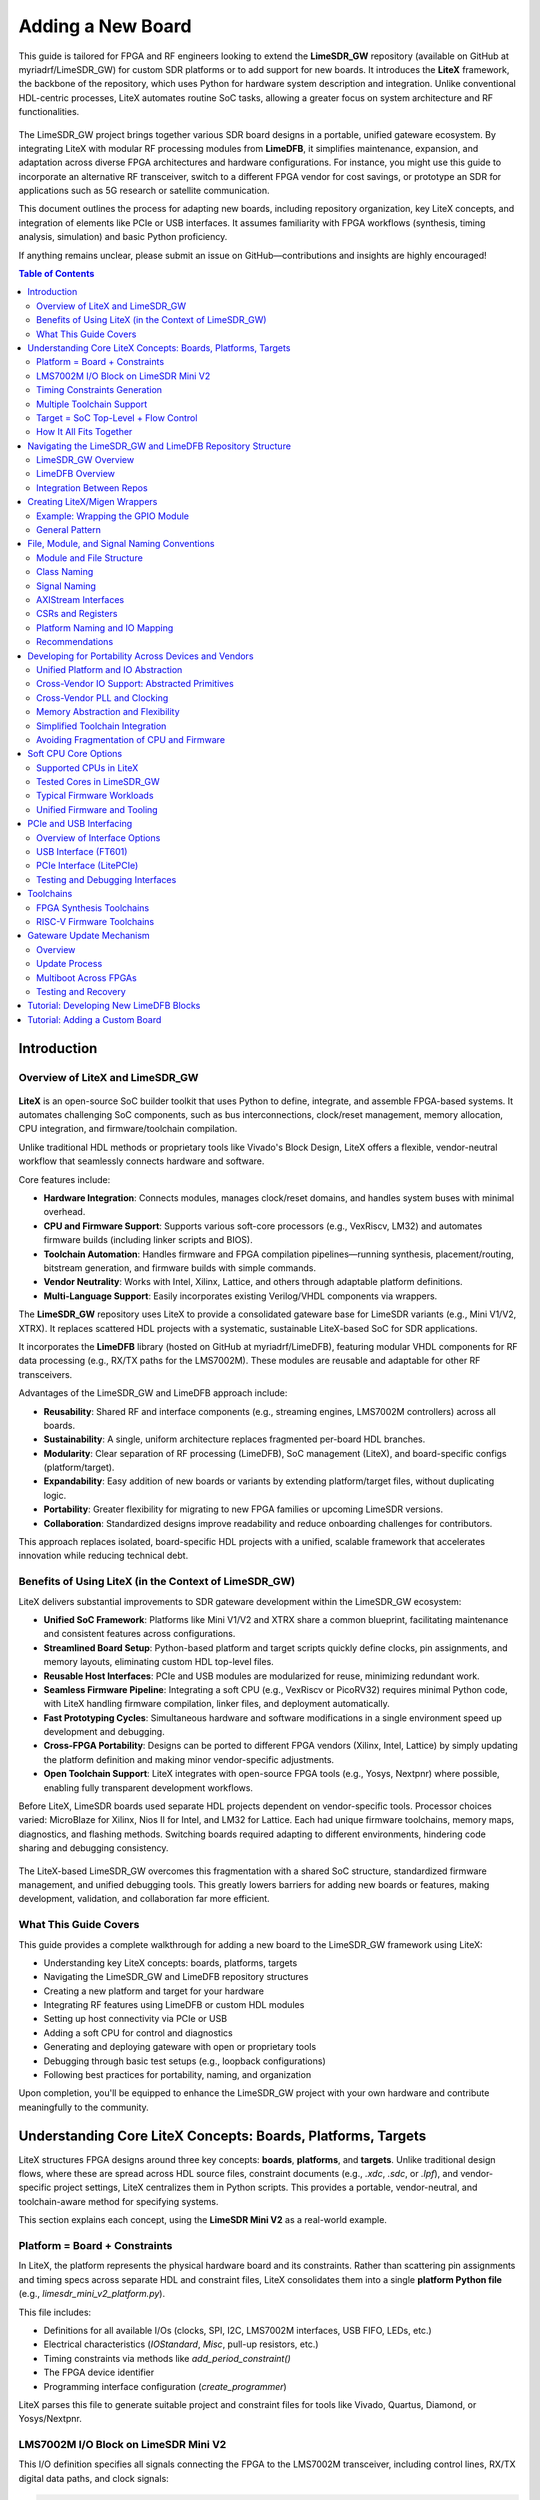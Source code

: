 Adding a New Board
==================

This guide is tailored for FPGA and RF engineers looking to extend the **LimeSDR_GW** repository (available on GitHub at myriadrf/LimeSDR_GW) for custom SDR platforms or to add support for new boards. It introduces the **LiteX** framework, the backbone of the repository, which uses Python for hardware system description and integration. Unlike conventional HDL-centric processes, LiteX automates routine SoC tasks, allowing a greater focus on system architecture and RF functionalities.

.. figure:: images/limesdr_family.png
   :width: 600
   :align: center
   :alt: LimeSDR Boards Family

The LimeSDR_GW project brings together various SDR board designs in a portable, unified gateware ecosystem. By integrating LiteX with modular RF processing modules from **LimeDFB**, it simplifies maintenance, expansion, and adaptation across diverse FPGA architectures and hardware configurations. For instance, you might use this guide to incorporate an alternative RF transceiver, switch to a different FPGA vendor for cost savings, or prototype an SDR for applications such as 5G research or satellite communication.

This document outlines the process for adapting new boards, including repository organization, key LiteX concepts, and integration of elements like PCIe or USB interfaces. It assumes familiarity with FPGA workflows (synthesis, timing analysis, simulation) and basic Python proficiency.

If anything remains unclear, please submit an issue on GitHub—contributions and insights are highly encouraged!

.. contents:: Table of Contents
   :depth: 3
   :local:

Introduction
------------

Overview of LiteX and LimeSDR_GW
^^^^^^^^^^^^^^^^^^^^^^^^^^^^^^^^

.. figure:: images/limesdr_litex_logos.png
   :width: 800
   :align: center
   :alt: LimeSDR + LiteX


**LiteX** is an open-source SoC builder toolkit that uses Python to define, integrate, and assemble FPGA-based systems. It automates challenging SoC components, such as bus interconnections, clock/reset management, memory allocation, CPU integration, and firmware/toolchain compilation.

Unlike traditional HDL methods or proprietary tools like Vivado's Block Design, LiteX offers a flexible, vendor-neutral workflow that seamlessly connects hardware and software.

Core features include:

- **Hardware Integration**: Connects modules, manages clock/reset domains, and handles system buses with minimal overhead.
- **CPU and Firmware Support**: Supports various soft-core processors (e.g., VexRiscv, LM32) and automates firmware builds (including linker scripts and BIOS).
- **Toolchain Automation**: Handles firmware and FPGA compilation pipelines—running synthesis, placement/routing, bitstream generation, and firmware builds with simple commands.
- **Vendor Neutrality**: Works with Intel, Xilinx, Lattice, and others through adaptable platform definitions.
- **Multi-Language Support**: Easily incorporates existing Verilog/VHDL components via wrappers.

The **LimeSDR_GW** repository uses LiteX to provide a consolidated gateware base for LimeSDR variants (e.g., Mini V1/V2, XTRX). It replaces scattered HDL projects with a systematic, sustainable LiteX-based SoC for SDR applications.

It incorporates the **LimeDFB** library (hosted on GitHub at myriadrf/LimeDFB), featuring modular VHDL components for RF data processing (e.g., RX/TX paths for the LMS7002M). These modules are reusable and adaptable for other RF transceivers.

Advantages of the LimeSDR_GW and LimeDFB approach include:

- **Reusability**: Shared RF and interface components (e.g., streaming engines, LMS7002M controllers) across all boards.
- **Sustainability**: A single, uniform architecture replaces fragmented per-board HDL branches.
- **Modularity**: Clear separation of RF processing (LimeDFB), SoC management (LiteX), and board-specific configs (platform/target).
- **Expandability**: Easy addition of new boards or variants by extending platform/target files, without duplicating logic.
- **Portability**: Greater flexibility for migrating to new FPGA families or upcoming LimeSDR versions.
- **Collaboration**: Standardized designs improve readability and reduce onboarding challenges for contributors.

This approach replaces isolated, board-specific HDL projects with a unified, scalable framework that accelerates innovation while reducing technical debt.

Benefits of Using LiteX (in the Context of LimeSDR_GW)
^^^^^^^^^^^^^^^^^^^^^^^^^^^^^^^^^^^^^^^^^^^^^^^^^^^^^^

LiteX delivers substantial improvements to SDR gateware development within the LimeSDR_GW ecosystem:

- **Unified SoC Framework**: Platforms like Mini V1/V2 and XTRX share a common blueprint, facilitating maintenance and consistent features across configurations.
- **Streamlined Board Setup**: Python-based platform and target scripts quickly define clocks, pin assignments, and memory layouts, eliminating custom HDL top-level files.
- **Reusable Host Interfaces**: PCIe and USB modules are modularized for reuse, minimizing redundant work.
- **Seamless Firmware Pipeline**: Integrating a soft CPU (e.g., VexRiscv or PicoRV32) requires minimal Python code, with LiteX handling firmware compilation, linker files, and deployment automatically.
- **Fast Prototyping Cycles**: Simultaneous hardware and software modifications in a single environment speed up development and debugging.
- **Cross-FPGA Portability**: Designs can be ported to different FPGA vendors (Xilinx, Intel, Lattice) by simply updating the platform definition and making minor vendor-specific adjustments.
- **Open Toolchain Support**: LiteX integrates with open-source FPGA tools (e.g., Yosys, Nextpnr) where possible, enabling fully transparent development workflows.

Before LiteX, LimeSDR boards used separate HDL projects dependent on vendor-specific tools. Processor choices varied: MicroBlaze for Xilinx, Nios II for Intel, and LM32 for Lattice. Each had unique firmware toolchains, memory maps, diagnostics, and flashing methods. Switching boards required adapting to different environments, hindering code sharing and debugging consistency.

.. figure:: images/limesdr_design_flow.png
   :width: 800
   :align: center
   :alt: LiteSDR Design Flow

The LiteX-based LimeSDR_GW overcomes this fragmentation with a shared SoC structure, standardized firmware management, and unified debugging tools. This greatly lowers barriers for adding new boards or features, making development, validation, and collaboration far more efficient.

What This Guide Covers
^^^^^^^^^^^^^^^^^^^^^^

This guide provides a complete walkthrough for adding a new board to the LimeSDR_GW framework using LiteX:

- Understanding key LiteX concepts: boards, platforms, targets
- Navigating the LimeSDR_GW and LimeDFB repository structures
- Creating a new platform and target for your hardware
- Integrating RF features using LimeDFB or custom HDL modules
- Setting up host connectivity via PCIe or USB
- Adding a soft CPU for control and diagnostics
- Generating and deploying gateware with open or proprietary tools
- Debugging through basic test setups (e.g., loopback configurations)
- Following best practices for portability, naming, and organization

Upon completion, you'll be equipped to enhance the LimeSDR_GW project with your own hardware and contribute meaningfully to the community.

.. _understanding_litex_boards_platforms_targets:

Understanding Core LiteX Concepts: Boards, Platforms, Targets
-------------------------------------------------------------

LiteX structures FPGA designs around three key concepts: **boards**, **platforms**, and **targets**. Unlike traditional design flows, where these are spread across HDL source files, constraint documents (e.g., `.xdc`, `.sdc`, or `.lpf`), and vendor-specific project settings, LiteX centralizes them in Python scripts. This provides a portable, vendor-neutral, and toolchain-aware method for specifying systems.

This section explains each concept, using the **LimeSDR Mini V2** as a real-world example.

.. figure:: images/limesdr_mini_v2.png
   :width: 600
   :align: center
   :alt: LiteSDR Mini V2

Platform = Board + Constraints
^^^^^^^^^^^^^^^^^^^^^^^^^^^^^^

In LiteX, the platform represents the physical hardware board and its constraints. Rather than scattering pin assignments and timing specs across separate HDL and constraint files, LiteX consolidates them into a single **platform Python file** (e.g., `limesdr_mini_v2_platform.py`).

This file includes:

- Definitions for all available I/Os (clocks, SPI, I2C, LMS7002M interfaces, USB FIFO, LEDs, etc.)
- Electrical characteristics (`IOStandard`, `Misc`, pull-up resistors, etc.)
- Timing constraints via methods like `add_period_constraint()`
- The FPGA device identifier
- Programming interface configuration (`create_programmer`)

LiteX parses this file to generate suitable project and constraint files for tools like Vivado, Quartus, Diamond, or Yosys/Nextpnr.

LMS7002M I/O Block on LimeSDR Mini V2
^^^^^^^^^^^^^^^^^^^^^^^^^^^^^^^^^^^^^

This I/O definition specifies all signals connecting the FPGA to the LMS7002M transceiver, including control lines, RX/TX digital data paths, and clock signals:

.. code-block:: python

    ("LMS", 0,
        # Control.
        Subsignal("RESET",            Pins("A7")),
        Subsignal("CORE_LDO_EN",      Pins("C6")),
        Subsignal("RXEN",             Pins("D6")),
        Subsignal("TXEN",             Pins("B7")),

        # RX Interface (LMS → FPGA).
        Subsignal("DIQ1_D",           Pins("J2 L1 K1 K4 G3 F4 J1 H1 G4 F2 G1 H2")),
        Subsignal("TXNRX1",           Pins("F1")),
        Subsignal("ENABLE_IQSEL1",    Pins("F3")),
        Subsignal("MCLK1",            Pins("H4")),
        Subsignal("FCLK1",            Pins("H3")),

        # TX Interface (FPGA → LMS).
        Subsignal("DIQ2_D",           Pins("A3 C2 A2 B4 C3 B2 D3 B1 A4 C1 C7 A6")),
        Subsignal("TXNRX2_or_CLK_SEL", Pins("B6")),
        Subsignal("ENABLE_IQSEL2",    Pins("C4")),
        Subsignal("MCLK2",            Pins("D2")),
        Subsignal("FCLK2",            Pins("D1")),

        # Electrical standard.
        IOStandard("LVCMOS25")
    ),

This method replaces the conventional spread across a main HDL wrapper and multiple `.xdc`/`.lpf`/`.sdc` files.

Timing Constraints Generation
^^^^^^^^^^^^^^^^^^^^^^^^^^^^^

Main timing constraints related to hardware oscillators are defined programmatically in the platform's `do_finalize()` function:

.. code-block:: python

    def do_finalize(self, fragment):
        self.add_period_constraint(self.lookup_request("LMK_CLK"),   1e9/40e6)
        self.add_period_constraint(self.lookup_request("FT_CLK"),    1e9/100e6)
        self.add_period_constraint(self.lookup_request("LMS:MCLK1"), 1e9/125e6)
        self.add_period_constraint(self.lookup_request("LMS:MCLK2"), 1e9/125e6)

LiteX then translates these into the appropriate format for the selected toolchain:

- `.lpf` for **Diamond**
- `.sdc` for **Nextpnr**
- `.xdc` for **Vivado**
- `.qsf` and `.sdc` for **Quartus**

As created in the user design, other timing constraints can also be added in the target. Timing constraints directly derived from PLLs/MMCMs are generally automatically added by the tools if the source constraint is defined, so there is generally no need to add them manually (The approach can still depend on the toolchain and timing reports need to be verified after build).

Multiple Toolchain Support
^^^^^^^^^^^^^^^^^^^^^^^^^^

Since LiteX uses its own IO and timing constraints definitions and supports multiple toolchains when available for the same FPGA family, switching between toolchains is simply a matter of changing the toolchain argument.

The LimeSDR Mini V2 supports both **Lattice Diamond** and **Yosys + Nextpnr** workflows:

- The same Python platform file is used for both.
- LiteX generates the relevant build artifacts based on the specified toolchain.
- For example:

  - With ``--toolchain=diamond`` → `.ldf`, `.lpf`, VHDL-compatible sources
  - With ``--toolchain=trellis`` → `.json`, `.sdc`, `pcf`

This enables smooth switches between proprietary and open-source toolchains without duplicating designs or constraints.

Target = SoC Top-Level + Flow Control
^^^^^^^^^^^^^^^^^^^^^^^^^^^^^^^^^^^^^

The *target* file (e.g., `limesdr_mini_v2.py`) serves as the main entry point. It manages:

- Instantiation of the platform class
- Initialization of the SoC core
- Connection of peripherals, memory regions, buses, and clock domains
- Integration of logic for the LMS7002M (via `LimeTop`), FT601 USB interface, SPI, I2C, and other components
- Addition of optional features like LiteScope analyzers or UARTBone

The same file can be used to build, load, or test a bitstream with different options:

.. code-block:: bash

    # Open-source toolchain build + load
    python3 -m boards.targets.limesdr_mini_v2 --toolchain=trellis --build --load

    # Diamond toolchain build + flash
    python3 -m boards.targets.limesdr_mini_v2 --toolchain=diamond --build --flash

How It All Fits Together
^^^^^^^^^^^^^^^^^^^^^^^^

- **Platform** = Unified Python representation of board I/O, constraints, and flashing method
- **Target** = Main SoC builder that handles system wiring
- **Toolchain files** = Automatically generated based on the platform and selected toolchain

This structure supports consistent, flexible designs across various LimeSDR boards and FPGA vendors, removing the need to modify underlying HDL or constraint files.

Navigating the LimeSDR_GW and LimeDFB Repository Structure
----------------------------------------------------------

This section provides a detailed overview of the two main repositories at the heart of the unified LimeSDR gateware project:

- **LimeSDR_GW** – the primary LiteX-based SoC framework, covering board/platform/target definitions, SoC integration, bitstream generation, and firmware compilation.
- **LimeDFB** – the modular VHDL-focused signal processing library (Data Flow Blocks), designed for reusability and integration with LiteX via the `LimeDFB_LiteX` wrapper layer.

LimeSDR_GW Overview
^^^^^^^^^^^^^^^^^^^

The `LimeSDR_GW` repository is built around the LiteX design flow and includes the following core components:

- ``boards/platforms/``
  Physical hardware board definitions (with I/O assignments and constraints).
  Each board (e.g., `limesdr_mini_v2_platform.py`) defines a Platform that combines IOs with timing constraints. LiteX uses this to automatically generate toolchain-specific constraint files (for Vivado, Quartus, Diamond, and others).

- ``boards/targets/``
  Main SoC entry points (e.g., `limesdr_mini_v2.py`), which instantiate a board-customized `LimeTop` SoC. This acts as the central point for CPU integration, peripheral connections, and combining LiteX with DFB modules.

- ``gateware/``
  Contains LiteX integration logic and wrappers for external HDL. Notable items include:

  - ``LimeTop.py`` – core SoC management
  - ``LimeDFB/`` – submodule or link to the LimeDFB repository (with raw VHDL)
  - ``LimeDFB_LiteX/`` – LiteX-compatible VHDL wrappers for DFB modules
  - ``examples/fft/`` – simple examples (e.g., FFT-based loopback tests)
  - ``constraints/`` – additional static timing constraints (e.g., `.sdc` files)

- ``firmware/``
  C-based firmware for RISC-V softcores (e.g., VexRiscv, PicoRV32). Includes:

  - `main.c`, peripheral drivers, and build setup (`Makefile`)
  - Standard interfaces (for I2C, SPIFlash, LMS7002M configuration, etc.)
  - Shared across all boards and CPU types

- ``bitstream/``
  Pre-built FPGA bitstreams for supported boards, created through LiteX's toolchain abstraction.

- ``tools/``
  GNU Radio Companion (GRC) and Python scripts for validation (e.g., testing TX/RX paths on Mini V2 or XTRX boards).

- ``docs/``
  Sphinx-based documentation, with board-specific build instructions and diagrams.

LimeDFB Overview
^^^^^^^^^^^^^^^^

The `LimeDFB` repository contains reusable VHDL signal processing blocks, organized by function and supported by detailed documentation. For detailed documentation on LimeDFB, see https://limedfb.myriadrf.org

Key directories include:

- ``rx_path_top/``, ``tx_path_top/``, ``lms7002/``, ``gt_channel/``
  Specific signal paths and controllers, each with `src/` for code, testbenches for verification, and block diagrams for clarity.

- ``docs/``
  Architecture overviews, WaveDrom waveforms, and in-depth module explanations.

- ``axis/``, ``axis_fifo/``, ``cdc/``
  Shared utilities (e.g., clock domain crossing, FIFO buffers, AXIS converters).

- ``LimeTop wrappers`` in ``tx_path_top.py``, ``rx_path_top.py``, etc.
  These wrap DFB logic as LiteX modules, reused in `LimeSDR_GW/gateware/LimeDFB_LiteX`.

Integration Between Repos
^^^^^^^^^^^^^^^^^^^^^^^^^

LiteX manages the build process and incorporates LimeDFB modules through the `LimeDFB_LiteX` wrapper layer. This separation keeps DSP logic vendor-neutral and purely VHDL-based, while allowing smooth interaction with LiteX's Python-driven SoC and firmware environment.

Examples include:

- The `LimeTop` SoC instantiates `RxPathTop`, `TxPathTop`, and `LMS7002Top` from `LimeDFB_LiteX`.
- Firmware uses a consistent memory map to access DFB control and status registers.
- The same logic can be synthesized for Intel (via Quartus), Xilinx (via Vivado), or Lattice (via Diamond/Yosys) without changes to the VHDL or Python code.

.. figure:: images/limedfb_and_litex_wrapper_example.png
   :align: center
   :alt: LimeTop Block Diagram


The `LimeTop` block diagram illustrates the integration of LimeDFB cores (in green) with LiteX wrappes (in blue). AXI-Stream interfaces connect the RX and TX Path Top blocks to the LMS7002 Top, which interfaces with the LMS7002 digital interface. This modular setup allows RF data processing in LimeDFB while LiteX handles SoC-level connectivity and control.

Creating LiteX/Migen Wrappers
-----------------------------

Many modules in the LimeDFB repository are written in VHDL and need to be instantiated and managed within LiteX's Python-based SoC environment. This is achieved using **LiteX/Migen wrappers**, which define the VHDL module's interface, connect it to the SoC bus (e.g., via CSRs), and ensure smooth inclusion in the FPGA build process.

.. figure:: images/litex_wrappers_layers.png
   :align: center
   :width: 800
   :alt: Onion's Layers of LiteX Wrappers

   LiteX Wrapper onion layers :): At the core is the Verilog/VHDL Top Level module (e.g., a LimeDFB block). It is first instantiated using Migen to create a Python instance of the HDL top level. The LiteX wrapper then adds portability features, such as Verilog/VHDL file inclusion in the SoC, IO connections/stream interfaces, CSR registers for firmware control, and connections to different SoC instances. This modular layering ensures seamless integration and reuse across FPGA vendors and designs.

This section shows how to create such a wrapper, using the `gpio_top` module as a practical example.

Example: Wrapping the GPIO Module
^^^^^^^^^^^^^^^^^^^^^^^^^^^^^^^^^

The GPIO module is implemented in VHDL in the file:
``LimeDFB/gpio_top/src/gpio_top.vhd``

To make it LiteX-compatible, a Python wrapper is created in:
``gateware/gpio_top.py``

This wrapper does the following:

1. **Defines a LiteX module** (`GpioTop`), inheriting from `LiteXModule`.
2. **Specifies the interface** using `Signal` objects, such as `GPIO_DIR`, `GPIO_OUT_VAL`, and `GPIO_IN_VAL`.
3. **Creates CSRs** with `CSRStorage`/`CSRStatus` to expose control and status registers to firmware.
4. **Instantiates the VHDL module** using Migen’s `Instance(...)`, linking signals and parameters.
5. **Adds bidirectional buffering** with FPGA-specific primitives (e.g., Xilinx `IOBUF`).
6. **Adds the VHDL source** to the build via `platform.add_source(...)`.

Illustrative code snippet:

.. code-block:: python

    class GpioTop(LiteXModule):
        def __init__(self, platform, pads):
            # Define internal signals for the GPIO interface (e.g., direction, output value, input value)
            self.GPIO_DIR     = Signal(len(pads))
            self.GPIO_OUT_VAL = Signal(len(pads))
            self.GPIO_IN_VAL  = Signal(len(pads))

            # Create CSRs to expose GPIO controls (override, direction, value) and status to firmware
            self.gpio_override     = CSRStorage(len(pads))
            self.gpio_override_dir = CSRStorage(len(pads))
            self.gpio_override_val = CSRStorage(len(pads))
            self.gpio_val          = CSRStatus(len(pads))

            # Internal signals for bidirectional I/O buffering
            self._pads  = Signal(len(pads))
            self.GPIO_I = Signal(len(pads))
            self.GPIO_O = Signal(len(pads))
            self.GPIO_T = Signal(len(pads))

            # Combinatorial assignments: connect status CSR to input value and pads to internal pads signal
            self.comb += [
                self.gpio_val.status.eq(self.GPIO_IN_VAL),
                pads.eq(self._pads),
            ]

            # Instantiate the VHDL module using Migen's Instance, linking Python signals to VHDL ports and parameters
            self.specials += Instance("gpio_top",
                p_G_GPIO_WIDTH      = len(pads),
                i_GPIO_DIR          = self.GPIO_DIR,
                i_GPIO_OUT_VAL      = self.GPIO_OUT_VAL,
                o_GPIO_IN_VAL       = self.GPIO_IN_VAL,
                i_GPIO_OVERRIDE     = self.gpio_override.storage,
                i_GPIO_OVERRIDE_DIR = self.gpio_override_dir.storage,
                i_GPIO_OVERRIDE_VAL = self.gpio_override_val.storage,
                i_GPIO_I            = self.GPIO_I,
                o_GPIO_O            = self.GPIO_O,
                o_GPIO_T            = self.GPIO_T
            )

            # Add vendor-specific bidirectional buffering (e.g., IOBUF for Xilinx) for each pad
            for n in range(len(pads)):
                self.specials += Instance("IOBUF",
                    o_O   = self.GPIO_I[n],
                    io_IO = self._pads[n],
                    i_I   = self.GPIO_O[n],
                    i_T   = self.GPIO_T[n]
                )

            # Add the VHDL source file to the platform's build sources for synthesis
            platform.add_source("./gateware/LimeDFB/gpio_top/src/gpio_top.vhd")

General Pattern
^^^^^^^^^^^^^^^

This approach applies to other LimeDFB modules or external HDL IP, as long as their interfaces are clearly defined and suitable for wrapping.

It broadly supports cores in:

- VHDL
- Verilog/SystemVerilog
- Amaranth
- SpinalHDL
- Chisel

For a detailed tutorial on wrapping external cores in LiteX, see:
https://github.com/enjoy-digital/litex/wiki/Reuse-a-(System)Verilog,-VHDL,-Amaranth,-Spinal-HDL,-Chisel-core

This modular, language-agnostic method allows engineers to integrate custom IP into a LiteX SoC with minimal effort, leveraging LiteX’s robust tooling and cross-platform features.

File, Module, and Signal Naming Conventions
-------------------------------------------

This section details the naming conventions used throughout the LimeSDR_GW project to promote clarity and consistency in gateware modules and LiteX/Migen wrappers.

.. figure:: images/naming_conventions.png
   :align: center
   :width: 400
   :alt: Naming Conventions

Module and File Structure
^^^^^^^^^^^^^^^^^^^^^^^^^

Each hardware block generally consists of:

- A synthesizable RTL file (mainly in VHDL), placed in `gateware/LimeDFB/` or `gateware/LimeDFB_LiteX/`.
- A matching LiteX/Migen Python wrapper in `gateware/LimeDFB_LiteX/<block>/`, named with a `_top.py` suffix based on the module.

**Examples:**

- `gpio_top.vhd` → wrapped by → `gpio_top.py` → class: `GpioTop`
- `rx_path_top.vhd` → wrapped by → `rx_path_top.py` → class: `RXPathTop`
- `tx_path_top.vhd` → wrapped by → `tx_path_top.py` → class: `TXPathTop`
- `lms7002_top.vhd` → wrapped by → `lms7002_top.py` → class: `LMS7002Top`

Top-level gateware modules like `rxtx_top.py` and `limetop.py` instantiate these wrapped blocks, offering a clean interface to the SoC.

Class Naming
^^^^^^^^^^^^

- Classes wrapping RTL modules use `CamelCase` and end with `Top`, e.g., `GpioTop`, `RXTXTop`, `LimeTop`.
- For wrappers of blocks with variants, the name indicates the specific function, e.g., `RXPathTop`.

Signal Naming
^^^^^^^^^^^^^

- Signals for hardware ports or buses use uppercase with underscores (e.g., `GPIO_DIR`, `GPIO_OUT_VAL`).
- Internal LiteX signals follow the same style but add a `_` prefix if not for external use.
- Clock and reset signals are named by function and domain, e.g., `tx_s_clk_domain`, `rx_en`, `rx_pct_fifo_aclrn_req`.

AXIStream Interfaces
^^^^^^^^^^^^^^^^^^^^

- Modules with AXIStream interfaces adhere to LiteX's `sink`/`source` convention.
- Example:

.. code-block:: python

    self.sink   = AXIStreamInterface(...)
    self.source = AXIStreamInterface(...)

CSRs and Registers
^^^^^^^^^^^^^^^^^^

- CSR names use lowercase with underscores (e.g., `gpio_override_val`).
- Include descriptions via `description="..."` or `CSRField(...)` metadata.
- For multi-word fields, use `CSRField` with subfields like `sec`, `min`, `hrs`.

Example:

.. code-block:: python

    self._gpo = CSRStorage(description="GPO interface", fields=[
        CSRField("cpu_busy", size=1, offset=0, description="CPU state.")
    ])

Platform Naming and IO Mapping
^^^^^^^^^^^^^^^^^^^^^^^^^^^^^^

Platform files specify physical IOs with logical signal groupings:

- The outer name groups by device function: `"LMS"`, `"FPGA_GPIO"`, `"spiflash"`, etc.
- Inside each group, `Subsignal` names use `snake_case` or uppercase for wide buses.
- IO constraints use `IOStandard(...)`, `Misc(...)`, etc.

Example:

.. code-block:: python

    ("LMS", 0,
        Subsignal("RESET", Pins("A7")),
        Subsignal("DIQ1_D", Pins("J2 L1 K1 K4 G3 ...")),
        IOStandard("LVCMOS25")
    )

Access in wrappers as:

.. code-block:: python

    lms_pads = platform.request("LMS")
    self.specials += Instance("lms7002_top", i_RESET=lms_pads.RESET, ...)

Recommendations
^^^^^^^^^^^^^^^

- Keep wrapper files brief and focused on RTL instantiation, with clear signal mappings and essential CSRs.
- Use hierarchical naming to show structure and improve reusability: `RXTXTop` includes `RXPathTop` and `TXPathTop`; `LimeTop` includes `RXTXTop`, `LMS7002Top`, etc.
- Follow these conventions consistently in new modules to support collaboration and ease onboarding for contributors.

Developing for Portability Across Devices and Vendors
-----------------------------------------------------

LiteX is built to make FPGA development portable, flexible, and easy to maintain across different devices, families, and vendors. This is especially useful for the **LimeSDR_GW** project, where a single codebase supports multiple boards using Intel, Lattice, and Xilinx FPGAs, each with unique toolchains and peripheral needs.

LiteX enables this portability through:

- Unified **CPU/SoC abstraction** (supporting LM32, VexRiscv, PicoRV32, NeoRV32, etc.).
- Centralized **Platform/IO abstraction** (covering pins, clocks, and constraints).
- Toolchain-independent **constraints and project generation**.
- Cross-vendor **clocking (PLL)** and **memory primitives**, using the `Memory` class for flexible implementation choices.
- Primitive automatic instantiation/lowering (e.g., for IOs, ensuring vendor-specific elements are handled transparently).

These capabilities greatly simplify maintaining and porting designs across LimeSDR variants.

Unified Platform and IO Abstraction
^^^^^^^^^^^^^^^^^^^^^^^^^^^^^^^^^^^

LiteX's `Platform` abstraction consolidates pin definitions and constraints into one Python file, avoiding manual handling of vendor-specific `.xdc`, `.qsf`, `.lpf`, or `.pcf` files. The platform file defines the hardware interface once, and LiteX creates the right constraint files for:

- **Xilinx Vivado** (`.xdc`)
- **Intel Quartus** (`.qsf`)
- **Lattice Diamond** (`.lpf`)
- **Yosys + NextPNR** (`.pcf`, `.json`, etc.)

For example, the **LimeSDR Mini V2** works with both **Diamond** and **Yosys** toolchains, with the platform file automatically producing the correct project and constraint files based on the chosen toolchain, without manual changes.

Cross-Vendor IO Support: Abstracted Primitives
^^^^^^^^^^^^^^^^^^^^^^^^^^^^^^^^^^^^^^^^^^^^^^

LiteX offers high-level IO primitives that adapt automatically to the target platform:

- **SDR/DDR IOs** (`SDROutput`, `DDRInput`)
- **Differential IOs** (`DifferentialInput`, `DifferentialOutput`)
- **Clock-specific IOs** (`ClkInput`, `ClkOutput`)
- **Bidirectional IOs** (`Tristate`, `SDRTristate`, `DDRTristate`)

For instance, using `SDROutput` ensures the proper ODDR primitive (or equivalent) is instantiated for Intel, Lattice, or Xilinx targets:

.. code-block:: python

    # Import the abstracted primitive; LiteX lowers it to vendor-specific RTL (e.g., ODDR2 for Xilinx)
    from litex.build.specials import SDROutput

    # Add the SDR output special to the design; automatically handles portability across FPGA vendors
    self.specials += SDROutput(i=tx_data, o=platform.request("data"))

This abstraction removes the need to manually code vendor-specific elements like `ODDR2`, `ALTDDIO`, or custom wrappers.

Cross-Vendor PLL and Clocking
^^^^^^^^^^^^^^^^^^^^^^^^^^^^^

Handling clocks and clock domains across toolchains can be tricky. LiteX provides unified PLL wrappers with a consistent interface across vendors:

.. code-block:: python

    # Import vendor-specific PLL classes; only change the import for different targets to maintain portability
    from litex.soc.cores.clock import S7PLL, ECP5PLL, AlteraPLL

    # Instantiate the PLL for the target (here ECP5); interface remains similar across vendors
    self.submodules.pll = ECP5PLL()
    # Register input clock from platform; frequency in Hz, LiteX handles vendor-specific IP generation
    self.pll.register_clkin(platform.request("clk50"), 50e6)
    # Create output clock domain; LiteX routes and instantiates appropriately for the FPGA
    self.pll.create_clkout(self.cd_sys, 100e6)

Based on the platform, LiteX will:

- Generate required IP (e.g., PLL IP for Vivado/Quartus).
- Directly instantiate hard logic blocks.
- Route clocks to suitable clock domains.

The design must use the correct PLL class associated with the target (e.g., `ECP5PLL` for Lattice ECP5), but only the import needs to change; the interface is very similar, keeping adaptation code minimal between one target and another.

This allows developers to set up new boards (e.g., ECP5-based LimeSDR Mini or MAX10-based LimeSDR USB) without revising clocking logic.

Memory Abstraction and Flexibility
^^^^^^^^^^^^^^^^^^^^^^^^^^^^^^^^^^

LiteX offers a unified memory interface via the `Memory` class, letting developers choose the right memory type—like LUT RAMs or Block RAMs—based on project requirements. This abstraction is key for resource optimization and portability across FPGA platforms.

For example, instantiate memory with the `Memory` class and add ports:

.. code-block:: python

    from litex.gen import Memory

    # Create a memory instance with specified width and depth;
    self.submodules.mem = Memory(width=32, depth=512, init=[])

    # Get a write port for the memory.
    wr_port = self.mem.get_port(write_capable=True, clock_domain="sys")

    # Get a read port similarly; multiple ports allow flexible access without vendor-specific primitives
    rd_port = self.mem.get_port(clock_domain="sys")

    # Connect your design signals to the ports, e.g.:
    # self.comb += wr_port.adr.eq(address_signal)  # Assign address for write operations
    # self.comb += wr_port.dat_w.eq(data_signal)   # Provide data to write
    # self.comb += wr_port.we.eq(write_enable)     # Enable write when signal is high
    # output_data.eq(rd_port.dat_r)                # Read data output for use in the design

The type of inference is done automatically, but the RTL patterns are well-tested on different devices and allow Block RAM or LUT RAM inference (or FIFO) without having to use low-level RAM primitives, easing portability and reuse between cores.

Simplified Toolchain Integration
^^^^^^^^^^^^^^^^^^^^^^^^^^^^^^^^

LiteX creates full project files, including build scripts, for:

- **Vivado** (`.xdc`, `.tcl`)
- **Quartus** (`.qsf`, `.sdc`)
- **Diamond** (`.lpf`, `.synproj`)
- **Yosys + NextPNR** (JSON/PCF build flow)

No extra `.tcl` scripting or manual setup is needed. Developers pick the platform, and LiteX manages the details, including flags for memory, clocking, or IPs.

Avoiding Fragmentation of CPU and Firmware
^^^^^^^^^^^^^^^^^^^^^^^^^^^^^^^^^^^^^^^^^^

Before LiteX, **LimeSDR** designs used:

- Different softcores per project (MicroBlaze, LM32, Nios-II, NeoRV32).
- Platform-specific firmware stacks.
- Inconsistent debug setups.

LiteX unifies this by allowing a single softcore choice (e.g., VexRiscv) and reusing the same CPU, firmware, and debug framework across platforms. This eases switches between boards (e.g., from Artix7 to MAX10 or ECP5) and cuts maintenance effort significantly.

Soft CPU Core Options
---------------------

.. figure:: images/soft_cpus.png
   :align: center
   :width: 600
   :alt: Soft CPUs

LiteX provides a wide range of **soft and hard CPU core integrations**, allowing developers to choose processor architectures suited to their FPGA resources and project demands. This includes **softcores** (implemented in FPGA logic for flexibility), **hardcores** (pre-built vendor IP for efficiency), and **configurable cores** (customizable variants with options like caches, FPUs, or MMUs). This versatility is vital for the **LimeSDR_GW** project, where varied hardware platforms—with different FPGA sizes and toolchain limits—require adaptable CPU solutions. LiteX's abstraction layer keeps the project CPU-agnostic, enabling reuse of the same firmware across cores and targets.

Supported CPUs in LiteX
^^^^^^^^^^^^^^^^^^^^^^^

LiteX supports numerous CPU options across instruction sets (e.g., RISC-V, ARM, OpenRISC) and types (softcores like VexRiscv or PicoRV32, hardcores like Zynq ARM, and configurable variants with extensions for performance or features). For a full list, refer to the LiteX documentation.

Tested Cores in LimeSDR_GW
^^^^^^^^^^^^^^^^^^^^^^^^^^

The following CPU cores have been validated and deployed in the LimeSDR_GW framework, focusing on resource efficiency and control tasks:

- **VexRiscv** (RISC-V, based on SpinalHDL): The primary softcore used across all targets. It offers a good balance of resource use, performance, and flexibility. The standard setup uses a minimal variant without cache or MMU, optimized for low-latency control. Configurable advanced variants (with caches, FPU, or Linux support) are available for future needs, allowing adjustments to processing power based on firmware complexity.
- **PicoRV32** (RISC-V, ultra-compact): A lightweight alternative for designs with limited resources. It provides high maximum frequency (FMax) and low LUT usage, ideal for basic control logic. However, its simpler design limits performance, making it less ideal for demanding firmware tasks.

Before LiteX, LimeSDR designs used distinct softcores: MicroBlaze for Xilinx, Nios II for Intel, and LM32 for Lattice, leading to fragmented firmware and workflows. LiteX enables using the same default CPU (e.g., VexRiscv) on all targets, but its easy swapping—via simple changes to the `cpu_type` and `cpu_variant` arguments—allows adaptation to FPGA resource usage, timing constraints, and capabilities without altering the full workflow. For instance, switch to PicoRV32 for resource-tight FPGAs or upgrade VexRiscv variants for higher processing power in firmware-heavy scenarios.

Typical Firmware Workloads
^^^^^^^^^^^^^^^^^^^^^^^^^^

In LimeSDR_GW, the CPU typically avoids real-time I/Q streaming (handled by dedicated hardware pipelines) and focuses on control-oriented tasks, such as:

- **Communication with the Host over USB/PCIe**: Handling packet processing, FIFO reads/writes, and command responses.
- **I2C/SPI communication**: Configuring peripherals like DACs, temperature sensors (e.g., LM75), and RF transceivers (e.g., LMS7002M registers).
- **Simple command handling**: Processing host commands (e.g., GET_INFO, LMS_RST, ANALOG_VAL_WR/RD) via switch statements and CSR access.
- **Flash rewrite/update**: Erasing sectors, programming pages, and managing non-volatile storage for values like VCTCXO DAC or serial numbers.
- **Other diagnostics**: Initializing PMICs, resetting PLLs, reading temperatures, and managing interrupts.

These workloads emphasize **low latency** and **small footprint** over high computational power, matching the project's focus on efficient control. Swapping CPUs lets you scale processing power—e.g., adding FPU support in VexRiscv for advanced tasks—while adapting to firmware needs.

Unified Firmware and Tooling
^^^^^^^^^^^^^^^^^^^^^^^^^^^^

All supported softcores share a uniform interface for:

- **CSR bus and memory mapping**
- **Interrupts and exception handling**
- **LiteX BIOS boot sequence**
- **Debug bridges (UART/JTAG)**
- **Firmware build setup** (shared Makefiles and linker scripts)

This consistency enables seamless CPU swaps by updating just the `cpu_type` in the SoC definition:

.. code-block:: python

    class BaseSoC(SoCCore):
        def __init__(self, platform, **kwargs):
            SoCCore.__init__(self, platform,
                cpu_type    = "vexriscv",   # e.g., "picorv32", "neorv32"
                cpu_variant = "lite",       # or "full", "debug", "smp"
                **kwargs)

LiteX's CPU abstraction supports board portability, firmware reuse, and efficient development across device families. By easily swapping between soft, hard, or configurable cores like VexRiscv and PicoRV32, designs can adapt to FPGA resources, timing requirements, and firmware processing needs without major refactoring of logic or tools.

.. _pcie_usb_interfacing:

PCIe and USB Interfacing
------------------------

The LimeSDR_GW framework supports two main high-speed host interfaces: PCI Express (PCIe) and USB 3.0. The interface choice depends on the board, required bandwidth, and host compatibility. PCIe offers higher throughput for demanding streaming, while USB provides simpler integration and broader accessibility.

.. figure:: images/usb_pcie_flows.png
   :align: center
   :width: 800
   :alt: USB PCIe Flows

Overview of Interface Options
^^^^^^^^^^^^^^^^^^^^^^^^^^^^^

+-------------------+------------+------------------------------------------+
| Board             | Interface  | Notes                                    |
+===================+============+==========================================+
| LimeSDR Mini V1   | USB 3.0    | FT601 with LiteX wrapper                 |
+-------------------+------------+------------------------------------------+
| LimeSDR Mini V2   | USB 3.0    | Same as V1, Yosys-compatible             |
+-------------------+------------+------------------------------------------+
| XTRX              | PCIe       | Uses LitePCIe core                       |
+-------------------+------------+------------------------------------------+

USB Interface (FT601)
^^^^^^^^^^^^^^^^^^^^^

The LimeSDR Mini boards (V1 and V2) use the FTDI FT601 chip for USB 3.0 connectivity. This is wrapped in a reusable LiteX USB core with multiple endpoints:

- Control/Status endpoints for configuration, monitoring, and command handling (e.g., GET_INFO, LMS_RST).
- Streaming endpoints for RX/TX I/Q data transfer via FIFO.

The core builds on the original LimeSDR USB HDL but fits seamlessly into LiteX's SoC, using CSRs and Wishbone buses for communication. Firmware manages USB packet processing, FIFO reads/writes, and host interactions.

**Boards using USB:**

- `LimeSDR Mini V1`
- `LimeSDR Mini V2`

PCIe Interface (LitePCIe)
^^^^^^^^^^^^^^^^^^^^^^^^^

The XTRX board uses PCI Express, based on the open-source `LitePCIe` core (at https://github.com/enjoy-digital/litepcie). This enables:

- Memory-mapped (MMAP) access via BAR regions for register control and DMA setup.
- Streaming (DMA) for high-speed RX/TX I/Q data.
- Interrupt support.

LitePCIe integrates closely with LiteX's SoC, including tools for auto-generating Linux drivers. Firmware handles PCIe command processing, and MMAP interactions.

**Board using PCIe:**

- `LimeSDR XTRX`

Testing and Debugging Interfaces
^^^^^^^^^^^^^^^^^^^^^^^^^^^^^^^^

**For USB (FT601):**

- *Basic Functionality:* Use **LimeSuiteGUI** to detect the board and read/write control/status registers.
- *Streaming Test:* Run **LimeSuite** CLI (e.g., `LimeQuickTest`) or GNU Radio with `gr-limesdr` for RX/TX validation.
- *Firmware Validation:* Check Control/Status endpoints for proper packet handling (e.g., via USB analyzers or logs).

**For PCIe (LitePCIe):**

- *MMAP/DMA Test:* Use **LitePCIe utilities** like `litepcie_util`, `litepcie_dma_test`, and `litepcie_probe` for access and performance checks.

**Generic Debugging Tool:**

- *LiteScope:* Integrate this logic analyzer into the SoC to monitor USB/PCIe signals in the FPGA, useful for FSMs, stalls, or behaviors. For details on adding a host bridge to enable LiteScope communication, see the LiteX Wiki page on `Use Host Bridge to control debug a SoC <https://github.com/enjoy-digital/litex/wiki/Use-Host-Bridge-to-control-debug-a-SoC>`_. For instructions on integrating and using LiteScope itself, see the LiteX Wiki page on `Use LiteScope To Debug A SoC <https://github.com/enjoy-digital/litex/wiki/Use-LiteScope-To-Debug-A-SoC>`_.

Tip: Use LiteX BIOS for initial MMAP register checks before higher-level tools.

Toolchains
----------

This section offers a detailed overview of the FPGA synthesis toolchains used for supported boards in the LimeSDR_GW project, ensuring reproducibility and helping new developers set up environments. It also covers the RISC-V firmware toolchain, which LiteX can install automatically for convenience.

FPGA Synthesis Toolchains
^^^^^^^^^^^^^^^^^^^^^^^^^

Different synthesis tools are used based on the FPGA vendor and family:

+--------------------+------------------+-----------------------------+
| Board              | FPGA             | Toolchain                  |
+====================+==================+=============================+
| LimeSDR Mini V1    | Altera MAX10     | Intel Quartus Prime Lite   |
+--------------------+------------------+-----------------------------+
| LimeSDR Mini V2    | Lattice ECP5     | Yosys + nextpnr-ecp5       |
+--------------------+------------------+-----------------------------+
| XTRX               | Xilinx Artix-7   | Xilinx Vivado              |
+--------------------+------------------+-----------------------------+

Notes:

- For **Intel MAX10**, Intel Quartus Prime Lite Edition is sufficient (Quartus Pro is not required).
- For **Lattice ECP5**, the open-source Yosys/nextpnr-ecp5 toolchain is employed.
- For **Xilinx Artix-7**, Xilinx Vivado (WebPACK or Standard edition) is required.

The LiteX build system automatically detects the board and selects the appropriate toolchain, generating project files, constraints, and build scripts tailored to the vendor.

RISC-V Firmware Toolchains
^^^^^^^^^^^^^^^^^^^^^^^^^^

For soft RISC-V CPUs (e.g., VexRiscv or PicoRV32), a RISC-V toolchain compiles the firmware (BIOS or application). LiteX simplifies installation and management:

The recommended toolchain is **riscv64-unknown-elf-gcc** with newlib (no OS), targeting `rv32im` or `rv32ima` based on CPU features.

Installation:

Use LiteX's setup script for automatic installation:

.. code-block:: bash

    ./litex_setup.py init install --toolchain riscv

LiteX handles firmware compilation, linker scripts, and Board Support Packages (BSPs) for the selected CPU, embedding the binary into the FPGA bitstream. Override defaults with `--riscv-cpu` and `--cpu-variant` options if needed.


Gateware Update Mechanism
--------------------------

.. figure:: images/flash_update.png
   :align: center
   :width: 600
   :alt: Flash Update

This section describes the process for updating the FPGA gateware (bitstream). Updates focus on flashing the bitstream to non-volatile storage (Flash), enabling the FPGA to load it automatically on power-up. The soft CPU firmware handles update commands from the host, with LimeSuite as the primary tool for managing the process on the host side.

Overview
^^^^^^^^

Gateware updates use the host interfaces (USB or PCIe) to transfer bitstream data to the soft CPU firmware, which then manages writing to Flash. This ensures updates are persistent and reduces the need for volatile loads. Key concepts include:

- **Firmware Role**: The soft CPU (e.g., VexRiscv) acts as an intermediary, processing host commands to erase Flash sectors, program pages, and handle data integrity.
- **LimeSuite Communication**: The host tool (LimeSuite) initiates updates, sending commands and bitstream segments over the interface, with firmware responding with statuses (e.g., success or error).
- **Multiboot Support**: Allows multiple bitstream images in Flash (e.g., a reliable "golden" image and an update image), with automatic fallback on failure for recovery.
- **Portability**: LiteX abstracts Flash access (via LiteSPI), making the mechanism consistent across boards and FPGA vendors.

This approach minimizes risks during updates and supports shared firmware across all LimeSDR variants.

Update Process
^^^^^^^^^^^^^^

Updates are typically performed using LimeSuite (e.g., via `LimeUtil --update` or GUI features):

- LimeSuite connects to the board over USB/PCIe and sends update commands along with bitstream data in segments.
- The firmware receives these via control endpoints, validates the data, erases relevant Flash areas, and writes the bitstream.
- Additional handling for non-volatile data like VCTCXO DAC values or serial numbers, stored in specific Flash offsets.

For USB-based boards (Mini V1/V2), this uses FT601; for PCIe (XTRX), it leverages LitePCIe.

Multiboot Across FPGAs
^^^^^^^^^^^^^^^^^^^^^^

Multiboot enables safe updates by supporting multiple images in Flash:

- Store a golden image at the base address and updates at an offset.
- On power-up, the FPGA loads the primary image; if it fails (e.g., due to corruption), it falls back to the golden one automatically.
- Vendor differences (e.g., Intel MAX10 uses CFM partitions, Lattice ECP5 uses configuration registers, Xilinx Artix-7 uses ICAP) are handled transparently, with firmware setting boot flags or addresses.

This provides robustness, especially for remote or field updates.

Testing and Recovery
^^^^^^^^^^^^^^^^^^^^

- Post-update verification via LimeSuite (e.g., check firmware version or run diagnostics like LimeQuickTest).
- If issues arise, multiboot falls back to the golden image; JTAG serves as a last-resort recovery.
- Use tools like LiteScope for debugging Flash interactions during development.

Tutorial: Developing New LimeDFB Blocks
---------------------------------------

While the LimeDFB library provides reusable VHDL components for RF data processing (e.g., RX/TX paths, clock domain crossing, FIFO buffers), you may need to develop new blocks for custom RF functionalities or adaptations (e.g., a new signal path for an alternative transceiver). LimeDFB is designed for modularity, so new blocks can be added with minimal disruption, following VHDL best practices and integrating seamlessly with LiteX.

Steps to Develop a New Block

1. **Create the VHDL Source**:

   - Add your VHDL code in a new subdirectory under LimeDFB (e.g., `custom_path_top/src/custom_path_top.vhd` for a custom processing path).
   - Define clear interfaces (e.g., using AXI-Stream for data flows: `s_axis_iq_tdata`, `s_axis_iq_tvalid`, etc.).
   - Use generic parameters for configurability (e.g., `generic (DATA_WIDTH : integer := 12);`).
   - Ensure vendor-neutrality: Avoid FPGA-specific primitives; use inferred logic where possible.


2. **Add Testbenches for Verification**:

   - Create a testbench in the same subdirectory (e.g., `custom_path_top/testbench/custom_path_top_tb.vhd`).
   - Use VHDL assertions and stimulus generation to verify functionality (e.g., simulate input IQ samples and check outputs).
   - Include clock domain crossing tests if applicable.
   - Run simulations with tools like GHDL or ModelSim to validate before synthesis.

3. **Document the Block**:

   - Update `docs/` with an overview: Describe architecture, interfaces, parameters, and usage.
   - Add WaveDrom waveforms for timing (e.g., JSON for input/output signals).
   - Include a block diagram (e.g., using Draw.io or ASCII art) showing data flow.
   - Reference existing LimeDFB docs for style (e.g., RX/TX path explanations).

4. **Wrap for LiteX Integration**:

   - Create a Python wrapper in `LimeSDR_GW/gateware/LimeDFB_LiteX/` (e.g., `custom_filter_top.py`), following the pattern in :ref:`creating_litex_migen_wrappers`.
   - Expose CSRs for control/status if needed.
   - Instantiate in `LimeTop.py` or your target file.
   - Test in simulation and on hardware.

For more on LimeDFB development, consult https://limedfb.myriadrf.org/.

Tutorial: Adding a Custom Board
-------------------------------

This tutorial provides a step-by-step guide to adding support for a custom SDR board to the LimeSDR_GW repository. It builds on concepts from earlier sections, such as :ref:`understanding_litex_boards_platforms_targets` for platform and target definitions, :ref:`creating_litex_migen_wrappers` for integrating HDL modules, and the repository navigation for file placement. We'll use the LimeSDR Mini V2 (files in ``boards/platforms/limesdr_mini_v2_platform.py`` and ``boards/targets/limesdr_mini_v2.py``) as a template, assuming your custom board has similar features (e.g., LMS7002M transceiver, USB/PCIe interface) but with adjusted pinouts, FPGA device, or peripherals. Adapt as needed for your hardware.

Note: While LiteX simplifies FPGA development and board porting through abstractions, it is not magic—significant differences in hardware (e.g., new FPGA vendors, custom interfaces, or complex peripherals) may still require substantial effort and developer experience in areas like timing closure, vendor tools, or HDL integration. For boards closely aligned with existing ones (e.g., minor pin changes), the process is straightforward; otherwise, expect iterative debugging and potential contributions to LiteX if unsupported features arise.

Prerequisites: Ensure you have the required toolchain installed (see Toolchains section) and basic Python/VHDL knowledge.

1. **Prepare the Repository Structure**

   - Fork/clone the LimeSDR_GW repository.
   - Create a new directory if needed (e.g., ``boards/platforms/custom_board/``), but typically place files directly in ``boards/platforms/`` and ``boards/targets/``.
   - Copy the LimeSDR Mini V2 platform and target files as templates:

     .. code-block:: bash

         cp boards/platforms/limesdr_mini_v2_platform.py boards/platforms/custom_board_platform.py
         cp boards/targets/limesdr_mini_v2.py boards/targets/custom_board.py

2. **Define the Platform (Hardware Constraints)**

   Refer to the Platform = Board + Constraints subsection for details on I/O definitions and timing.

   - Edit ``custom_board_platform.py``:

     - Update the FPGA device (e.g., change ``device="10M16SAU169C8G"`` to match your FPGA, like a different MAX10 variant).
     - Modify ``_io`` list: Adjust pin assignments for clocks, LEDs, I2C/SPI, USB/PCIe, LMS7002M signals, etc., based on your board's schematic. Group signals logically (e.g., ``("LMS", 0, ...)``) and set ``IOStandard``/``Misc`` for electrical specs.
     - Add/customize timing constraints in ``do_finalize()`` (e.g., ``add_period_constraint`` for oscillators/clocks).
     - Configure programming (e.g., ``create_programmer`` for JTAG/USB loader).
     - Add platform commands for synthesis options (e.g., optimization modes, flash settings).

   Example snippet (adapted from Mini V2):
     .. code-block:: python

         _io = [
             # Clk (adjust pin/frequency for your board).
             ("LMK_CLK", 0, Pins("H6"), IOStandard("2.5 V")),
             # ... other I/Os like LMS signals, USB FIFO ...
         ]

         class Platform(AlteraPlatform):  # Change to appropriate vendor class (e.g., LatticePlatform).
             default_clk_name   = "LMK_CLK"
             default_clk_period = 1e9/40e6  # Adjust for your clock freq.
             # ... rest as per template ...

3. **Define the Target (SoC Integration)**

   Refer to the Target = SoC Top-Level + Flow Control subsection for SoC wiring.

   - Edit ``custom_board.py``:

     - Import your new platform: ``from boards.platforms.custom_board_platform import Platform``.
     - Update CRG class: Adjust clock domains/frequencies (e.g., PLL setup if needed).
     - In ``BaseSoC``: Customize CPU type/variant, memory sizes, and integrations (e.g., add I2C/SPI masters, LimeTop for RF paths).
     - Connect peripherals: Wire LimeTop to host interface (e.g., FT601 for USB), add UARTBone if desired.
     - Add optional features: LiteScope for debugging, SPI Flash if supported.
     - Update constants (e.g., FIFO sizes, packet widths) for your board's bandwidth needs.

   Example snippet (adapted from Mini V2):
     .. code-block:: python

         class BaseSoC(SoCCore):
             def __init__(self, sys_clk_freq=77.5e6, ...):
                 platform = Platform()  # Your custom platform.
                 SoCCore.__init__(self, platform, sys_clk_freq, ...)
                 self.crg = _CRG(platform, sys_clk_freq)  # Customize clocks.
                 self.limetop = LimeTop(self, platform, ...)  # Adjust params.
                 # ... connect FT601/PCIe, add wrappers ...

   - For RF integration: If using LimeDFB, wrap new/custom modules (see Creating LiteX/Migen Wrappers) and instantiate in LimeTop.

   - Test: Run a simple build to verify syntax and basic constraints (e.g., ``python3 -m boards.targets.custom_board.py --build``). Check for errors in generated files (e.g., constraints) before proceeding.

4. **Add Build/Flash Logic**

   - In the target file's ``main()``: Update argparse for board-specific options (e.g., toolchain, flash commands).
   - Handle multiboot/golden images if applicable (see Gateware Update Mechanism).
   - Build firmware: Ensure ``firmware/`` Makefile points to your board (e.g., via ``env.mak``).

5. **Verify and Debug**

   Follow the Minimal Verification Design subsection below for a basic SoC test.

   - Build: ``python3 custom_board.py --build --toolchain=your_toolchain``.
   - Load/Flash: Use ``--load`` or ``--flash`` args; verify with LimeSuite (e.g., detect board, run LimeQuickTest).
   - Debug: Add LiteScope probes (e.g., for USB/PCIe signals); use JTAG if issues arise.
   - Test RF: Integrate RX/TX paths, validate with GNU Radio scripts from ``tools/``.

6. **Best Practices and Contribution**

   - Follow naming conventions (see File, Module, and Signal Naming Conventions).
   - Ensure portability (see Developing for Portability Across Devices and Vendors).
   - Document: Update ``docs/`` with your board's build instructions/diagrams.
   - Submit a PR: Include platform/target files, tests, and any new wrappers.

If your board uses a different FPGA/vendor, minimal changes to platform/toolchain suffice due to LiteX abstractions. For issues, open a GitHub issue.